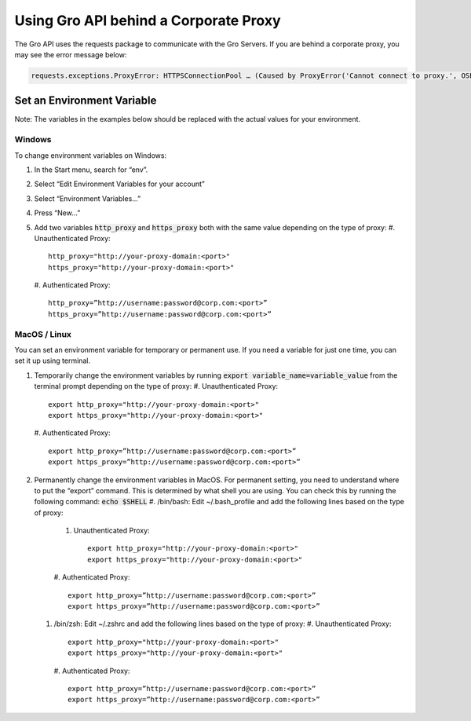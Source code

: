 Using Gro API behind a Corporate Proxy
#######################################

The Gro API uses the requests package to communicate with the Gro Servers. If you are behind a corporate proxy, you may see the error message below:
 
.. code-block:: python

	requests.exceptions.ProxyError: HTTPSConnectionPool … (Caused by ProxyError('Cannot connect to proxy.', OSError('Tunnel connection failed: 407 Proxy Authentication Required')))

Set an Environment Variable
===========================

Note: The variables in the examples below should be replaced with the actual values for your environment.

Windows
-------

To change environment variables on Windows:

#. In the Start menu, search for “env”.
#. Select “Edit Environment Variables for your account”
#. Select “Environment Variables…”
#. Press “New…”
#. Add two variables :code:`http_proxy` and :code:`https_proxy` both with the same value depending on the type of proxy:
   #. Unauthenticated Proxy:
   ::
     http_proxy="http://your-proxy-domain:<port>"
     https_proxy="http://your-proxy-domain:<port>"
	
   #. Authenticated Proxy:
   ::
     http_proxy=”http://username:password@corp.com:<port>”
     https_proxy=”http://username:password@corp.com:<port>”
 
MacOS / Linux
--------------

You can set an environment variable for temporary or permanent use. If you need a variable for just one time, you can set it up using terminal.

#. Temporarily change the environment variables by running :code:`export variable_name=variable_value` from the terminal prompt depending on the type of proxy:
   #. Unauthenticated Proxy:
   ::
     export http_proxy="http://your-proxy-domain:<port>"
     export https_proxy="http://your-proxy-domain:<port>"
	
   #. Authenticated Proxy:
   ::
     export http_proxy=”http://username:password@corp.com:<port>”
     export https_proxy=”http://username:password@corp.com:<port>”
	
#. Permanently change the environment variables in MacOS.  For permanent setting, you need to understand where to put the “export” command. This is determined by what shell you are using. You can check this by running the following command: :code:`echo $SHELL` 
   #. /bin/bash:  Edit  ~/.bash_profile and add the following lines based on the type of proxy:
      #. Unauthenticated Proxy:
         ::
	   export http_proxy="http://your-proxy-domain:<port>"
	   export https_proxy="http://your-proxy-domain:<port>"
      
      #. Authenticated Proxy:
      ::
        export http_proxy=”http://username:password@corp.com:<port>”
	export https_proxy=”http://username:password@corp.com:<port>”
	
   #. /bin/zsh:   Edit  ~/.zshrc and add the following lines based on the type of proxy:
      #. Unauthenticated Proxy:
      ::
        export http_proxy="http://your-proxy-domain:<port>"
	export https_proxy="http://your-proxy-domain:<port>"
		
      #. Authenticated Proxy:
      ::
        export http_proxy=”http://username:password@corp.com:<port>”
	export https_proxy=”http://username:password@corp.com:<port>”
